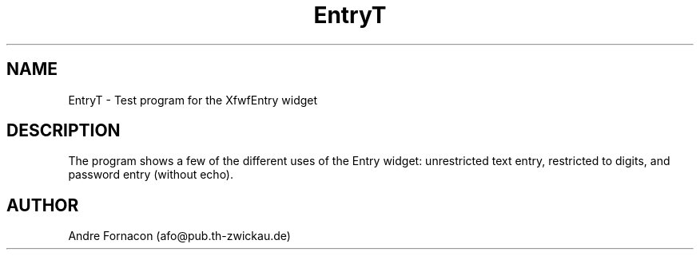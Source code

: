 .TH "EntryT" "1" "6 Mar 1995" "" "Free Widget Foundation"
.SH NAME
EntryT \- Test program for the XfwfEntry widget
.SH DESCRIPTION
.PP
The program shows a few of the different uses of the Entry widget:
unrestricted text entry, restricted to digits, and password entry
(without echo).
.SH AUTHOR
.sp
.nf
Andre Fornacon (afo@pub.th-zwickau.de)
.fi


